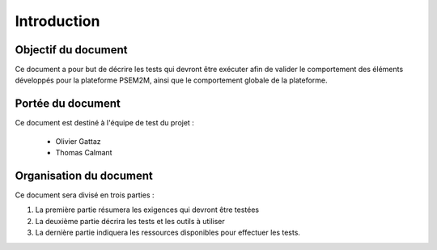 .. Introduction plan de test

Introduction
############

Objectif du document
********************

Ce document a pour but de décrire les tests qui devront être exécuter afin de
valider le comportement des éléments développés pour la plateforme PSEM2M,
ainsi que le comportement globale de la plateforme.


Portée du document
******************

Ce document est destiné à l'équipe de test du projet :

  * Olivier Gattaz
  * Thomas Calmant


Organisation du document
************************

Ce document sera divisé en trois parties :

#. La première partie résumera les exigences qui devront être testées
#. La deuxième partie décrira les tests et les outils à utiliser
#. La dernière partie indiquera les ressources disponibles pour effectuer les
   tests.
